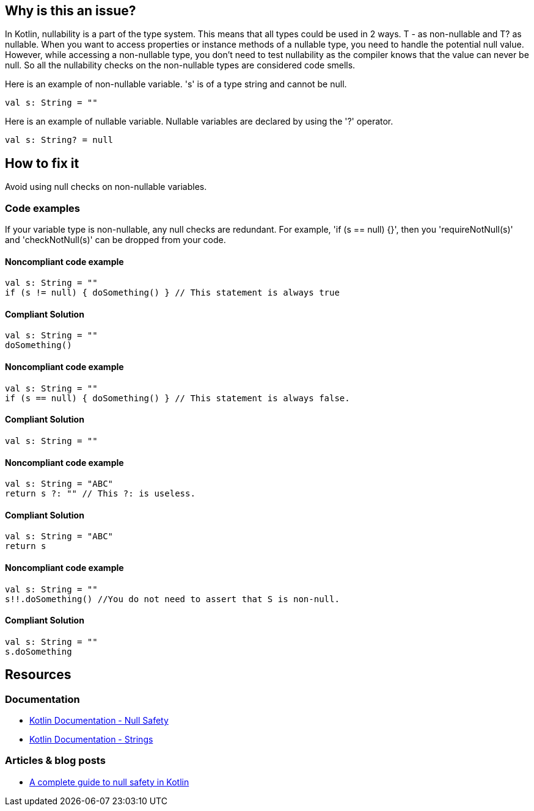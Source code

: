 == Why is this an issue?

In Kotlin, nullability is a part of the type system. This means that all types could be used in 2 ways. T - as non-nullable and T? as nullable. When you want to access properties or instance methods of a nullable type, you need to handle the potential null value. However, while accessing a non-nullable type, you don't need to test nullability as the compiler knows that the value can never be null. So all the nullability checks on the non-nullable types are considered code smells.

Here is an example of non-nullable variable. 's' is of a type string and cannot be null.

[source, kotlin]
----
val s: String = ""
----

Here is an example of nullable variable. Nullable variables are declared by using the '?' operator.

[source, kotlin]
----
val s: String? = null
----


== How to fix it

Avoid using null checks on non-nullable variables.

=== Code examples

If your variable type is non-nullable, any null checks are redundant. For example, 'if (s == null) {}', then you 'requireNotNull(s)' and 'checkNotNull(s)' can be dropped from your code.


==== Noncompliant code example

[source, kotlin,diff-id=1,diff-type=noncompliant]
----
val s: String = ""
if (s != null) { doSomething() } // This statement is always true
----

==== Compliant Solution

[source, kotlin,diff-id=1,diff-type=compliant]
----
val s: String = ""
doSomething()
----

==== Noncompliant code example

[source, kotlin,diff-id=2,diff-type=noncompliant]
----
val s: String = ""
if (s == null) { doSomething() } // This statement is always false.
----

==== Compliant Solution

[source, kotlin,diff-id=2,diff-type=compliant]
----
val s: String = ""
----

==== Noncompliant code example

[source, kotlin,diff-id=3,diff-type=noncompliant]
----
val s: String = "ABC"
return s ?: "" // This ?: is useless.
----

==== Compliant Solution

[source, kotlin,diff-id=3,diff-type=compliant]
----
val s: String = "ABC"
return s
----

==== Noncompliant code example

[source, kotlin,diff-id=4,diff-type=noncompliant]
----
val s: String = ""
s!!.doSomething() //You do not need to assert that S is non-null.
----

==== Compliant Solution

[source, kotlin,diff-id=4,diff-type=compliant]
----
val s: String = ""
s.doSomething
----


== Resources

=== Documentation

* https://kotlinlang.org/docs/null-safety.html#nullable-types-and-non-null-types[Kotlin Documentation - Null Safety]
* https://kotlinlang.org/docs/strings.html[Kotlin Documentation - Strings]

=== Articles & blog posts

* https://blog.logrocket.com/complete-guide-null-safety-kotlin/[A complete guide to null safety in Kotlin]
